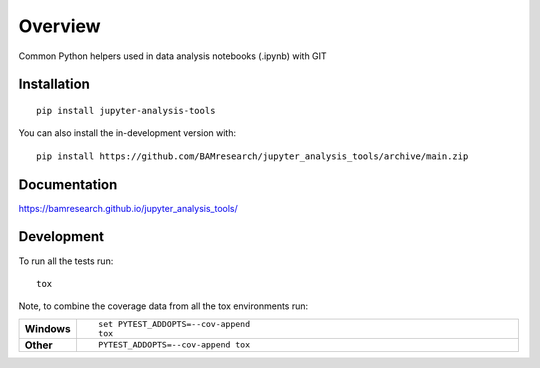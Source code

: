 ========
Overview
========

Common Python helpers used in data analysis notebooks (.ipynb) with GIT

.. start-badges

| |version| |commits-since| |license|
| |build| |supported-versions| |wheel| |downloads|
| |tests| |coverage|
| |docs|

.. |docs| image:: https://github.com/BAMresearch/jupyter_analysis_tools/actions/workflows/docs.yml/badge.svg
    :target: https://bamresearch.github.io/jupyter_analysis_tools/
    :alt: Documentation Status

.. |build| image:: https://github.com/BAMresearch/jupyter_analysis_tools/actions/workflows/build.yml/badge.svg
    :target: https://test.pypi.org/project/jupyter-analysis-tools
    :alt: GitHub Actions Build Status

.. |tests| image:: https://github.com/BAMresearch/jupyter_analysis_tools/actions/workflows/tests.yml/badge.svg
    :target: https://github.com/BAMresearch/jupyter_analysis_tools/actions
    :alt: GitHub Actions Tests Status

.. |coverage| image:: https://img.shields.io/endpoint?url=https://bamresearch.github.io/jupyter_analysis_tools/coverage-report/cov.json
    :target: https://bamresearch.github.io/jupyter_analysis_tools/coverage-report/
    :alt: Coverage report

.. |version| image:: https://img.shields.io/pypi/v/jupyter-analysis-tools.svg
    :target: https://pypi.org/project/jupyter-analysis-tools
    :alt: PyPI Package latest release

.. |license| image:: https://img.shields.io/pypi/l/jupyter-analysis-tools.svg
    :target: https://en.wikipedia.org/wiki/MIT_License
    :alt: License

.. |wheel| image:: https://img.shields.io/pypi/wheel/jupyter-analysis-tools.svg
    :target: https://pypi.org/project/jupyter-analysis-tools#files
    :alt: PyPI Wheel

.. |supported-versions| image:: https://img.shields.io/pypi/pyversions/jupyter-analysis-tools.svg
    :target: https://pypi.org/project/jupyter-analysis-tools
    :alt: Supported versions

.. |commits-since| image:: https://img.shields.io/github/commits-since/BAMresearch/jupyter_analysis_tools/v0.1.0.svg
    :target: https://github.com/BAMresearch/jupyter_analysis_tools/compare/v0.1.0...main
    :alt: Commits since latest release

.. |downloads| image:: https://img.shields.io/pypi/dw/jupyter-analysis-tools.svg
    :target: https://pypi.org/project/jupyter-analysis-tools/
    :alt: Weekly PyPI downloads

.. end-badges


Installation
============

::

    pip install jupyter-analysis-tools

You can also install the in-development version with::

    pip install https://github.com/BAMresearch/jupyter_analysis_tools/archive/main.zip


Documentation
=============

https://bamresearch.github.io/jupyter_analysis_tools/

Development
===========

To run all the tests run::

    tox

Note, to combine the coverage data from all the tox environments run:

.. list-table::
    :widths: 10 90
    :stub-columns: 1

    - - Windows
      - ::

            set PYTEST_ADDOPTS=--cov-append
            tox

    - - Other
      - ::

            PYTEST_ADDOPTS=--cov-append tox
